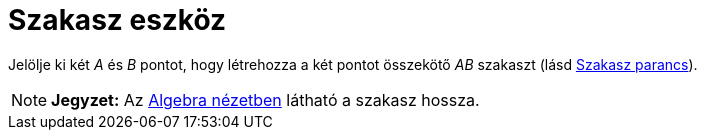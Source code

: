 = Szakasz eszköz
:page-en: tools/Segment
ifdef::env-github[:imagesdir: /hu/modules/ROOT/assets/images]

Jelölje ki két _A_ és _B_ pontot, hogy létrehozza a két pontot összekötő _AB_ szakaszt (lásd
xref:/commands/Szakasz.adoc[Szakasz parancs]).

[NOTE]
====

*Jegyzet:* Az xref:/Algebra_nézet.adoc[Algebra nézetben] látható a szakasz hossza.

====
